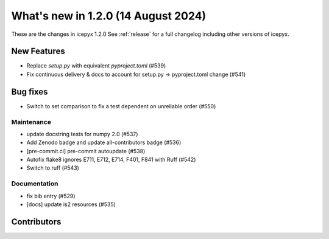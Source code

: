 What's new in 1.2.0 (14 August 2024)
-----------------------------------

These are the changes in icepyx 1.2.0 See :ref:`release` for a full changelog
including other versions of icepyx.


New Features
~~~~~~~~~~~~

- Replace `setup.py` with equivalent `pyproject.toml` (#539)
- Fix continuous delivery & docs to account for setup.py -> pyproject.toml change (#541)


Bug fixes
~~~~~~~~~

- Switch to set comparison to fix a test dependent on unreliable order (#550)



Maintenance
^^^^^^^^^^^

- update docstring tests for numpy 2.0 (#537)
- Add Zenodo badge and update all-contributors badge (#536)
- [pre-commit.ci] pre-commit autoupdate (#538)
- Autofix flake8 ignores E711, E712, E714, F401, F841 with Ruff (#542)
- Switch to ruff (#543)


Documentation
^^^^^^^^^^^^^

- fix bib entry (#529)
- [docs] update is2 resources (#535)


Contributors
~~~~~~~~~~~~

.. contributors:: v1.1.0..v1.2.0|HEAD
